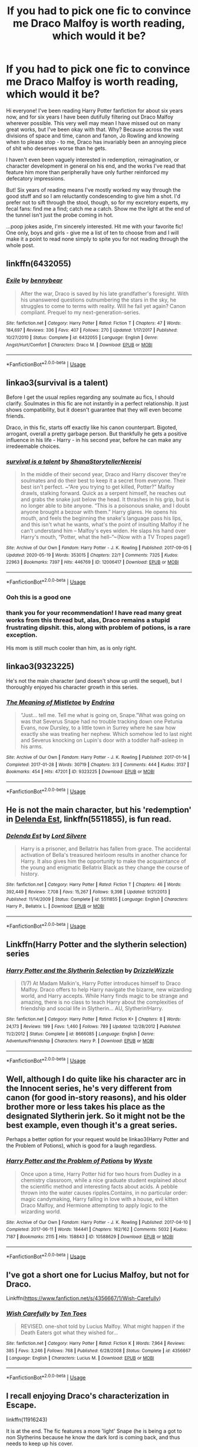 #+TITLE: If you had to pick one fic to convince me Draco Malfoy is worth reading, which would it be?

* If you had to pick one fic to convince me Draco Malfoy is worth reading, which would it be?
:PROPERTIES:
:Author: fitzchivalrie
:Score: 29
:DateUnix: 1592871315.0
:DateShort: 2020-Jun-23
:FlairText: Request
:END:
Hi everyone! I've been reading Harry Potter fanfiction for about six years now, and for six years I have been dutifully filtering out Draco Malfoy wherever possible. This very well may mean I have missed out on many great works, but I've been okay with that. Why? Because across the vast divisions of space and time, canon and fanon, Jo Rowling and knowing when to please stop - to me, Draco has invariably been an annoying piece of shit who deserves worse than he gets.

I haven't even been vaguely interested in redemption, reimagination, or character development in general on his end, and the works I've read that feature him more than peripherally have only further reinforced my defecatory impressions.

But! Six years of reading means I've mostly worked my way through the good stuff and so I am reluctantly condescending to give him a shot. I'd prefer not to sift through the stool, though, so for my excretory experts, my fecal fans: find me a find; catch me a catch. Show me the light at the end of the tunnel isn't just the probe coming in hot.

...poop jokes aside, I'm sincerely interested. Hit me with your favorite fic! One only, boys and girls - give me a list of ten to choose from and I will make it a point to read none simply to spite you for not reading through the whole post.


** linkffn(6432055)
:PROPERTIES:
:Author: 420SwagBro
:Score: 13
:DateUnix: 1592871543.0
:DateShort: 2020-Jun-23
:END:

*** [[https://www.fanfiction.net/s/6432055/1/][*/Exile/*]] by [[https://www.fanfiction.net/u/833356/bennybear][/bennybear/]]

#+begin_quote
  After the war, Draco is saved by his late grandfather's foresight. With his unanswered questions outnumbering the stars in the sky, he struggles to come to terms with reality. Will he fail yet again? Canon compliant. Prequel to my next-generation-series.
#+end_quote

^{/Site/:} ^{fanfiction.net} ^{*|*} ^{/Category/:} ^{Harry} ^{Potter} ^{*|*} ^{/Rated/:} ^{Fiction} ^{T} ^{*|*} ^{/Chapters/:} ^{47} ^{*|*} ^{/Words/:} ^{184,697} ^{*|*} ^{/Reviews/:} ^{336} ^{*|*} ^{/Favs/:} ^{407} ^{*|*} ^{/Follows/:} ^{270} ^{*|*} ^{/Updated/:} ^{1/17/2017} ^{*|*} ^{/Published/:} ^{10/27/2010} ^{*|*} ^{/Status/:} ^{Complete} ^{*|*} ^{/id/:} ^{6432055} ^{*|*} ^{/Language/:} ^{English} ^{*|*} ^{/Genre/:} ^{Angst/Hurt/Comfort} ^{*|*} ^{/Characters/:} ^{Draco} ^{M.} ^{*|*} ^{/Download/:} ^{[[http://www.ff2ebook.com/old/ffn-bot/index.php?id=6432055&source=ff&filetype=epub][EPUB]]} ^{or} ^{[[http://www.ff2ebook.com/old/ffn-bot/index.php?id=6432055&source=ff&filetype=mobi][MOBI]]}

--------------

*FanfictionBot*^{2.0.0-beta} | [[https://github.com/tusing/reddit-ffn-bot/wiki/Usage][Usage]]
:PROPERTIES:
:Author: FanfictionBot
:Score: 7
:DateUnix: 1592871557.0
:DateShort: 2020-Jun-23
:END:


** linkao3(survival is a talent)

Before I get the usual replies regarding any soulmate au fics, I should clarify. Soulmates in this fic are not instantly in a perfect relationship. It just shows compatibility, but it doesn't guarantee that they will even become friends.

Draco, in this fic, starts off exactly like his canon counterpart. Bigoted, arrogant, overall a pretty garbage person. But thankfully he gets a positive influence in his life - Harry - in his second year, before he can make any irredeemable choices.
:PROPERTIES:
:Author: Cally6
:Score: 11
:DateUnix: 1592874488.0
:DateShort: 2020-Jun-23
:END:

*** [[https://archiveofourown.org/works/12006417][*/survival is a talent/*]] by [[https://www.archiveofourown.org/users/ShanaStoryteller/pseuds/ShanaStoryteller/users/Nereisi/pseuds/Nereisi][/ShanaStorytellerNereisi/]]

#+begin_quote
  In the middle of their second year, Draco and Harry discover they're soulmates and do their best to keep it a secret from everyone. Their best isn't perfect. ~“Are you trying to get killed, Potter?” Malfoy drawls, stalking forward. Quick as a serpent himself, he reaches out and grabs the snake just below the head. It thrashes in his grip, but is no longer able to bite anyone. “This is a poisonous snake, and I doubt anyone brought a bezoar with them.” Harry glares. He opens his mouth, and feels the beginning the snake's language pass his lips, and this isn't what he wants, what's the point of insulting Malfoy if he can't understand him -- Malfoy's eyes widen. He slaps his hand over Harry's mouth, “Potter, what the hell--”~(Now with a TV Tropes page!)
#+end_quote

^{/Site/:} ^{Archive} ^{of} ^{Our} ^{Own} ^{*|*} ^{/Fandom/:} ^{Harry} ^{Potter} ^{-} ^{J.} ^{K.} ^{Rowling} ^{*|*} ^{/Published/:} ^{2017-09-05} ^{*|*} ^{/Updated/:} ^{2020-05-19} ^{*|*} ^{/Words/:} ^{353015} ^{*|*} ^{/Chapters/:} ^{22/?} ^{*|*} ^{/Comments/:} ^{7325} ^{*|*} ^{/Kudos/:} ^{22963} ^{*|*} ^{/Bookmarks/:} ^{7397} ^{*|*} ^{/Hits/:} ^{446769} ^{*|*} ^{/ID/:} ^{12006417} ^{*|*} ^{/Download/:} ^{[[https://archiveofourown.org/downloads/12006417/survival%20is%20a%20talent.epub?updated_at=1589973200][EPUB]]} ^{or} ^{[[https://archiveofourown.org/downloads/12006417/survival%20is%20a%20talent.mobi?updated_at=1589973200][MOBI]]}

--------------

*FanfictionBot*^{2.0.0-beta} | [[https://github.com/tusing/reddit-ffn-bot/wiki/Usage][Usage]]
:PROPERTIES:
:Author: FanfictionBot
:Score: 3
:DateUnix: 1592874502.0
:DateShort: 2020-Jun-23
:END:


*** Ooh this is a good one
:PROPERTIES:
:Author: Oopdidoop
:Score: 2
:DateUnix: 1592881088.0
:DateShort: 2020-Jun-23
:END:


*** thank you for your recommendation! I have read many great works from this thread but, alas, Draco remains a stupid frustrating dipshit. this, along with problem of potions, is a rare exception.

His mom is still much cooler than him, as is only right.
:PROPERTIES:
:Author: fitzchivalrie
:Score: 2
:DateUnix: 1594863184.0
:DateShort: 2020-Jul-16
:END:


** linkao3(9323225)

He's not the main character (and doesn't show up until the sequel), but I thoroughly enjoyed his character growth in this series.
:PROPERTIES:
:Author: whippedcreamtime
:Score: 6
:DateUnix: 1592884251.0
:DateShort: 2020-Jun-23
:END:

*** [[https://archiveofourown.org/works/9323225][*/The Meaning of Mistletoe/*]] by [[https://www.archiveofourown.org/users/Endrina/pseuds/Endrina][/Endrina/]]

#+begin_quote
  “Just... tell me. Tell me what is going on, Snape.”What was going on was that Severus Snape had no trouble tracking down one Petunia Evans, now Dursley, to a little town in Surrey where he saw how exactly she was treating her nephew. Which somehow led to last night and Severus knocking on Lupin's door with a toddler half-asleep in his arms.
#+end_quote

^{/Site/:} ^{Archive} ^{of} ^{Our} ^{Own} ^{*|*} ^{/Fandom/:} ^{Harry} ^{Potter} ^{-} ^{J.} ^{K.} ^{Rowling} ^{*|*} ^{/Published/:} ^{2017-01-14} ^{*|*} ^{/Completed/:} ^{2017-01-28} ^{*|*} ^{/Words/:} ^{30719} ^{*|*} ^{/Chapters/:} ^{3/3} ^{*|*} ^{/Comments/:} ^{444} ^{*|*} ^{/Kudos/:} ^{3137} ^{*|*} ^{/Bookmarks/:} ^{454} ^{*|*} ^{/Hits/:} ^{47201} ^{*|*} ^{/ID/:} ^{9323225} ^{*|*} ^{/Download/:} ^{[[https://archiveofourown.org/downloads/9323225/The%20Meaning%20of%20Mistletoe.epub?updated_at=1590603805][EPUB]]} ^{or} ^{[[https://archiveofourown.org/downloads/9323225/The%20Meaning%20of%20Mistletoe.mobi?updated_at=1590603805][MOBI]]}

--------------

*FanfictionBot*^{2.0.0-beta} | [[https://github.com/tusing/reddit-ffn-bot/wiki/Usage][Usage]]
:PROPERTIES:
:Author: FanfictionBot
:Score: 5
:DateUnix: 1592884287.0
:DateShort: 2020-Jun-23
:END:


** He is not the main character, but his 'redemption' in [[https://www.fanfiction.net/s/5511855/1/Delenda-Est][Delenda Est]], linkffn(5511855), is fun read.
:PROPERTIES:
:Author: InquisitorCOC
:Score: 6
:DateUnix: 1592871801.0
:DateShort: 2020-Jun-23
:END:

*** [[https://www.fanfiction.net/s/5511855/1/][*/Delenda Est/*]] by [[https://www.fanfiction.net/u/116880/Lord-Silvere][/Lord Silvere/]]

#+begin_quote
  Harry is a prisoner, and Bellatrix has fallen from grace. The accidental activation of Bella's treasured heirloom results in another chance for Harry. It also gives him the opportunity to make the acquaintance of the young and enigmatic Bellatrix Black as they change the course of history.
#+end_quote

^{/Site/:} ^{fanfiction.net} ^{*|*} ^{/Category/:} ^{Harry} ^{Potter} ^{*|*} ^{/Rated/:} ^{Fiction} ^{T} ^{*|*} ^{/Chapters/:} ^{46} ^{*|*} ^{/Words/:} ^{392,449} ^{*|*} ^{/Reviews/:} ^{7,708} ^{*|*} ^{/Favs/:} ^{15,267} ^{*|*} ^{/Follows/:} ^{9,398} ^{*|*} ^{/Updated/:} ^{9/21/2013} ^{*|*} ^{/Published/:} ^{11/14/2009} ^{*|*} ^{/Status/:} ^{Complete} ^{*|*} ^{/id/:} ^{5511855} ^{*|*} ^{/Language/:} ^{English} ^{*|*} ^{/Characters/:} ^{Harry} ^{P.,} ^{Bellatrix} ^{L.} ^{*|*} ^{/Download/:} ^{[[http://www.ff2ebook.com/old/ffn-bot/index.php?id=5511855&source=ff&filetype=epub][EPUB]]} ^{or} ^{[[http://www.ff2ebook.com/old/ffn-bot/index.php?id=5511855&source=ff&filetype=mobi][MOBI]]}

--------------

*FanfictionBot*^{2.0.0-beta} | [[https://github.com/tusing/reddit-ffn-bot/wiki/Usage][Usage]]
:PROPERTIES:
:Author: FanfictionBot
:Score: 1
:DateUnix: 1592871814.0
:DateShort: 2020-Jun-23
:END:


** Linkffn(Harry Potter and the slytherin selection) series
:PROPERTIES:
:Author: kdbvols
:Score: 2
:DateUnix: 1592876212.0
:DateShort: 2020-Jun-23
:END:

*** [[https://www.fanfiction.net/s/8666085/1/][*/Harry Potter and the Slytherin Selection/*]] by [[https://www.fanfiction.net/u/2711324/DrizzleWizzle][/DrizzleWizzle/]]

#+begin_quote
  (1/7) At Madam Malkin's, Harry Potter introduces himself to Draco Malfoy. Draco offers to help Harry navigate the bizarre, new wizarding world, and Harry accepts. While Harry finds magic to be strange and amazing, there is no class to teach Harry about the complexities of friendship and social life in Slytherin... AU, Slytherin!Harry.
#+end_quote

^{/Site/:} ^{fanfiction.net} ^{*|*} ^{/Category/:} ^{Harry} ^{Potter} ^{*|*} ^{/Rated/:} ^{Fiction} ^{K+} ^{*|*} ^{/Chapters/:} ^{8} ^{*|*} ^{/Words/:} ^{24,173} ^{*|*} ^{/Reviews/:} ^{199} ^{*|*} ^{/Favs/:} ^{1,460} ^{*|*} ^{/Follows/:} ^{789} ^{*|*} ^{/Updated/:} ^{12/28/2012} ^{*|*} ^{/Published/:} ^{11/2/2012} ^{*|*} ^{/Status/:} ^{Complete} ^{*|*} ^{/id/:} ^{8666085} ^{*|*} ^{/Language/:} ^{English} ^{*|*} ^{/Genre/:} ^{Adventure/Friendship} ^{*|*} ^{/Characters/:} ^{Harry} ^{P.} ^{*|*} ^{/Download/:} ^{[[http://www.ff2ebook.com/old/ffn-bot/index.php?id=8666085&source=ff&filetype=epub][EPUB]]} ^{or} ^{[[http://www.ff2ebook.com/old/ffn-bot/index.php?id=8666085&source=ff&filetype=mobi][MOBI]]}

--------------

*FanfictionBot*^{2.0.0-beta} | [[https://github.com/tusing/reddit-ffn-bot/wiki/Usage][Usage]]
:PROPERTIES:
:Author: FanfictionBot
:Score: 1
:DateUnix: 1592876236.0
:DateShort: 2020-Jun-23
:END:


** Well, although I do quite like his character arc in the Innocent series, he's very different from canon (for good in-story reasons), and his older brother more or less takes his place as the designated Slytherin jerk. So it might not be the best example, even though it's a great series.

Perhaps a better option for your request would be linkao3(Harry Potter and the Problem of Potions), which is good for a laugh regardless.
:PROPERTIES:
:Author: thrawnca
:Score: 2
:DateUnix: 1592885770.0
:DateShort: 2020-Jun-23
:END:

*** [[https://archiveofourown.org/works/10588629][*/Harry Potter and the Problem of Potions/*]] by [[https://www.archiveofourown.org/users/Wyste/pseuds/Wyste][/Wyste/]]

#+begin_quote
  Once upon a time, Harry Potter hid for two hours from Dudley in a chemistry classroom, while a nice graduate student explained about the scientific method and interesting facts about acids. A pebble thrown into the water causes ripples.Contains, in no particular order: magic candymaking, Harry falling in love with a house, evil kitten Draco Malfoy, and Hermione attempting to apply logic to the wizarding world.
#+end_quote

^{/Site/:} ^{Archive} ^{of} ^{Our} ^{Own} ^{*|*} ^{/Fandom/:} ^{Harry} ^{Potter} ^{-} ^{J.} ^{K.} ^{Rowling} ^{*|*} ^{/Published/:} ^{2017-04-10} ^{*|*} ^{/Completed/:} ^{2017-06-11} ^{*|*} ^{/Words/:} ^{184441} ^{*|*} ^{/Chapters/:} ^{162/162} ^{*|*} ^{/Comments/:} ^{5032} ^{*|*} ^{/Kudos/:} ^{7187} ^{*|*} ^{/Bookmarks/:} ^{2115} ^{*|*} ^{/Hits/:} ^{158843} ^{*|*} ^{/ID/:} ^{10588629} ^{*|*} ^{/Download/:} ^{[[https://archiveofourown.org/downloads/10588629/Harry%20Potter%20and%20the.epub?updated_at=1589823677][EPUB]]} ^{or} ^{[[https://archiveofourown.org/downloads/10588629/Harry%20Potter%20and%20the.mobi?updated_at=1589823677][MOBI]]}

--------------

*FanfictionBot*^{2.0.0-beta} | [[https://github.com/tusing/reddit-ffn-bot/wiki/Usage][Usage]]
:PROPERTIES:
:Author: FanfictionBot
:Score: 2
:DateUnix: 1592885786.0
:DateShort: 2020-Jun-23
:END:


** I've got a short one for Lucius Malfoy, but not for Draco.

Linkffn([[https://www.fanfiction.net/s/4356667/1/Wish-Carefully]])
:PROPERTIES:
:Author: Sefera17
:Score: 2
:DateUnix: 1592890805.0
:DateShort: 2020-Jun-23
:END:

*** [[https://www.fanfiction.net/s/4356667/1/][*/Wish Carefully/*]] by [[https://www.fanfiction.net/u/1193258/Ten-Toes][/Ten Toes/]]

#+begin_quote
  REVISED. one-shot told by Lucius Malfoy. What might happen if the Death Eaters got what they wished for...
#+end_quote

^{/Site/:} ^{fanfiction.net} ^{*|*} ^{/Category/:} ^{Harry} ^{Potter} ^{*|*} ^{/Rated/:} ^{Fiction} ^{K} ^{*|*} ^{/Words/:} ^{7,964} ^{*|*} ^{/Reviews/:} ^{385} ^{*|*} ^{/Favs/:} ^{3,246} ^{*|*} ^{/Follows/:} ^{768} ^{*|*} ^{/Published/:} ^{6/28/2008} ^{*|*} ^{/Status/:} ^{Complete} ^{*|*} ^{/id/:} ^{4356667} ^{*|*} ^{/Language/:} ^{English} ^{*|*} ^{/Characters/:} ^{Lucius} ^{M.} ^{*|*} ^{/Download/:} ^{[[http://www.ff2ebook.com/old/ffn-bot/index.php?id=4356667&source=ff&filetype=epub][EPUB]]} ^{or} ^{[[http://www.ff2ebook.com/old/ffn-bot/index.php?id=4356667&source=ff&filetype=mobi][MOBI]]}

--------------

*FanfictionBot*^{2.0.0-beta} | [[https://github.com/tusing/reddit-ffn-bot/wiki/Usage][Usage]]
:PROPERTIES:
:Author: FanfictionBot
:Score: 1
:DateUnix: 1592890816.0
:DateShort: 2020-Jun-23
:END:


** I recall enjoying Draco's characterization in Escape.

linkffn(11916243)

It is at the end. The fic features a more 'light' Snape (he is being a got to non Slytherins because he know the dark lord is coming back, and thus needs to keep up his cover.

Anyway Draco basically... Fails to cut it at being a murdering psychotic terrorist. He isn't a better person, but it turns out genocide wasn't his thing.

Snape sees this and, when he starts to back out in a way that would get him killed, brings him to the good guy side and asks them to hide him. They do it for Snape, not for Draco.

Basically, they went with "he is a bad person, but not an evil murderer". That always felt close to canon and isn't done all that often.

I also recall a fic Harry/Draco have a hidden friendship/riverly. Draco wants to make Harry his minion, but Harry wants to give him an out. It was a slow redemption, thus didn't feel like whitewashing the character. That one involved Greg turning to the light (although not being bright enough to realize it) and having a relationship with Luna.
:PROPERTIES:
:Author: StarDolph
:Score: 2
:DateUnix: 1592899231.0
:DateShort: 2020-Jun-23
:END:

*** [[https://www.fanfiction.net/s/11916243/1/][*/Escape/*]] by [[https://www.fanfiction.net/u/6921337/SingularOddities][/SingularOddities/]]

#+begin_quote
  AU. A marriage law is instigated during Hermione's sixth year. Hermione considers her options and makes her choice, it just wasn't the one they were expecting. By saving herself Hermione's decisions cause ripples to run through the Order. The game has changed, those left behind need to adapt to survive. Canon up to the HBP, Dumbledore lives, Horcrux are still in play
#+end_quote

^{/Site/:} ^{fanfiction.net} ^{*|*} ^{/Category/:} ^{Harry} ^{Potter} ^{*|*} ^{/Rated/:} ^{Fiction} ^{T} ^{*|*} ^{/Chapters/:} ^{62} ^{*|*} ^{/Words/:} ^{314,387} ^{*|*} ^{/Reviews/:} ^{4,061} ^{*|*} ^{/Favs/:} ^{6,584} ^{*|*} ^{/Follows/:} ^{4,675} ^{*|*} ^{/Updated/:} ^{1/29/2017} ^{*|*} ^{/Published/:} ^{4/26/2016} ^{*|*} ^{/Status/:} ^{Complete} ^{*|*} ^{/id/:} ^{11916243} ^{*|*} ^{/Language/:} ^{English} ^{*|*} ^{/Genre/:} ^{Adventure} ^{*|*} ^{/Characters/:} ^{<Hermione} ^{G.,} ^{Harry} ^{P.>} ^{Severus} ^{S.,} ^{Minerva} ^{M.} ^{*|*} ^{/Download/:} ^{[[http://www.ff2ebook.com/old/ffn-bot/index.php?id=11916243&source=ff&filetype=epub][EPUB]]} ^{or} ^{[[http://www.ff2ebook.com/old/ffn-bot/index.php?id=11916243&source=ff&filetype=mobi][MOBI]]}

--------------

*FanfictionBot*^{2.0.0-beta} | [[https://github.com/tusing/reddit-ffn-bot/wiki/Usage][Usage]]
:PROPERTIES:
:Author: FanfictionBot
:Score: 0
:DateUnix: 1592899246.0
:DateShort: 2020-Jun-23
:END:


** Dethryl's "They Shook Hands" series is what originally got me into accepting Draco Malfoy as a character, back in like 2002. Obviously an AU, I believe it was the original slytherin!Harry fic simply because I can't recall seeing one before it. Draco there is very much similar to canon, just with some slight changes to make him a bit more likeable.

Linking the first book of the rewritten series (it was done to catch it up with new canon that came out over time, such as Blaise being a dude etc.) linkffn(They Shook Hands : Year 1 (New Version))
:PROPERTIES:
:Author: Myreque_BTW
:Score: 2
:DateUnix: 1592920054.0
:DateShort: 2020-Jun-23
:END:

*** [[https://www.fanfiction.net/s/7659033/1/][*/They Shook Hands : Year 1 (New Version)/*]] by [[https://www.fanfiction.net/u/2560219/Dethryl][/Dethryl/]]

#+begin_quote
  After swearing I was done tinkering with the first entry in the series, the Muse struck me. Essentially the same story, but with a more solid introduction to the new characters. Names changed to protect the innocent. Less canon text. More Snape!
#+end_quote

^{/Site/:} ^{fanfiction.net} ^{*|*} ^{/Category/:} ^{Harry} ^{Potter} ^{*|*} ^{/Rated/:} ^{Fiction} ^{T} ^{*|*} ^{/Chapters/:} ^{19} ^{*|*} ^{/Words/:} ^{101,746} ^{*|*} ^{/Reviews/:} ^{343} ^{*|*} ^{/Favs/:} ^{1,578} ^{*|*} ^{/Follows/:} ^{732} ^{*|*} ^{/Updated/:} ^{1/25/2012} ^{*|*} ^{/Published/:} ^{12/21/2011} ^{*|*} ^{/Status/:} ^{Complete} ^{*|*} ^{/id/:} ^{7659033} ^{*|*} ^{/Language/:} ^{English} ^{*|*} ^{/Genre/:} ^{Adventure/Friendship} ^{*|*} ^{/Characters/:} ^{Harry} ^{P.,} ^{Draco} ^{M.} ^{*|*} ^{/Download/:} ^{[[http://www.ff2ebook.com/old/ffn-bot/index.php?id=7659033&source=ff&filetype=epub][EPUB]]} ^{or} ^{[[http://www.ff2ebook.com/old/ffn-bot/index.php?id=7659033&source=ff&filetype=mobi][MOBI]]}

--------------

*FanfictionBot*^{2.0.0-beta} | [[https://github.com/tusing/reddit-ffn-bot/wiki/Usage][Usage]]
:PROPERTIES:
:Author: FanfictionBot
:Score: 1
:DateUnix: 1592920078.0
:DateShort: 2020-Jun-23
:END:


** So you're really reading none of the recs listed here?

That sounds like such a shame. But anyway, I'll play.

My favorite draco fic is linkffn(The Politician's Wife). It's romance, and dramione, and, well, I love it.
:PROPERTIES:
:Author: iendesu
:Score: 2
:DateUnix: 1592909851.0
:DateShort: 2020-Jun-23
:END:

*** [[https://www.fanfiction.net/s/2618329/1/][*/The Politician's Wife/*]] by [[https://www.fanfiction.net/u/496684/pir8fancier][/pir8fancier/]]

#+begin_quote
  Hermione hates Draco in the springtime, Hermione hates Draco in the fall, Hermione hates Draco 247.
#+end_quote

^{/Site/:} ^{fanfiction.net} ^{*|*} ^{/Category/:} ^{Harry} ^{Potter} ^{*|*} ^{/Rated/:} ^{Fiction} ^{M} ^{*|*} ^{/Chapters/:} ^{14} ^{*|*} ^{/Words/:} ^{68,629} ^{*|*} ^{/Reviews/:} ^{704} ^{*|*} ^{/Favs/:} ^{2,135} ^{*|*} ^{/Follows/:} ^{686} ^{*|*} ^{/Updated/:} ^{5/23/2010} ^{*|*} ^{/Published/:} ^{10/14/2005} ^{*|*} ^{/Status/:} ^{Complete} ^{*|*} ^{/id/:} ^{2618329} ^{*|*} ^{/Language/:} ^{English} ^{*|*} ^{/Genre/:} ^{Romance/Angst} ^{*|*} ^{/Characters/:} ^{Hermione} ^{G.,} ^{Draco} ^{M.} ^{*|*} ^{/Download/:} ^{[[http://www.ff2ebook.com/old/ffn-bot/index.php?id=2618329&source=ff&filetype=epub][EPUB]]} ^{or} ^{[[http://www.ff2ebook.com/old/ffn-bot/index.php?id=2618329&source=ff&filetype=mobi][MOBI]]}

--------------

*FanfictionBot*^{2.0.0-beta} | [[https://github.com/tusing/reddit-ffn-bot/wiki/Usage][Usage]]
:PROPERTIES:
:Author: FanfictionBot
:Score: 2
:DateUnix: 1592909874.0
:DateShort: 2020-Jun-23
:END:


*** I think you read my post wrong? I'm personally most interested in everyone's sincere favorites, not ten they just sorta like. So I'm playing evil and forcing you to choose your favorite child, hehehe.
:PROPERTIES:
:Author: fitzchivalrie
:Score: 1
:DateUnix: 1592916785.0
:DateShort: 2020-Jun-23
:END:


** [[https://www.scribd.com/document/254165863/Gravidy-The-God-of-the-Lost]]
:PROPERTIES:
:Score: 1
:DateUnix: 1592877298.0
:DateShort: 2020-Jun-23
:END:

*** Draco Malfoy can be like a addiction. You can make the character go to the worst depths or redemption stuff. That can makes it more fun. Read this fic to understand what I said.
:PROPERTIES:
:Score: 2
:DateUnix: 1592877478.0
:DateShort: 2020-Jun-23
:END:

**** Also this one also [[http://hp.adult-fanfiction.org/story.php?no=600009096]]
:PROPERTIES:
:Score: 1
:DateUnix: 1592877605.0
:DateShort: 2020-Jun-23
:END:


** My favorite fic is The Man Who Lived, which is about Draco 12 years after DH. It made me fall in love with the idea of Draco as a character and the potential directions - redemption, depression, relapse, wisdom - a good writer can take him. [[https://archiveofourown.org/works/9167785/chapters/20815621]]
:PROPERTIES:
:Author: Zigzagthatzip
:Score: 1
:DateUnix: 1592885262.0
:DateShort: 2020-Jun-23
:END:


** Linkffn(The Request)
:PROPERTIES:
:Author: miamental
:Score: 1
:DateUnix: 1592914240.0
:DateShort: 2020-Jun-23
:END:

*** [[https://www.fanfiction.net/s/7711642/1/][*/The Request/*]] by [[https://www.fanfiction.net/u/3220176/redhead414][/redhead414/]]

#+begin_quote
  Astoria was never a fan of Hermione Granger, but pretty soon, she would be gone, and Draco was going to need all the help he could get. Rated M for future chapters.
#+end_quote

^{/Site/:} ^{fanfiction.net} ^{*|*} ^{/Category/:} ^{Harry} ^{Potter} ^{*|*} ^{/Rated/:} ^{Fiction} ^{M} ^{*|*} ^{/Chapters/:} ^{39} ^{*|*} ^{/Words/:} ^{313,160} ^{*|*} ^{/Reviews/:} ^{3,099} ^{*|*} ^{/Favs/:} ^{5,148} ^{*|*} ^{/Follows/:} ^{2,400} ^{*|*} ^{/Updated/:} ^{6/14/2013} ^{*|*} ^{/Published/:} ^{1/4/2012} ^{*|*} ^{/Status/:} ^{Complete} ^{*|*} ^{/id/:} ^{7711642} ^{*|*} ^{/Language/:} ^{English} ^{*|*} ^{/Genre/:} ^{Romance/Angst} ^{*|*} ^{/Characters/:} ^{<Draco} ^{M.,} ^{Hermione} ^{G.>} ^{*|*} ^{/Download/:} ^{[[http://www.ff2ebook.com/old/ffn-bot/index.php?id=7711642&source=ff&filetype=epub][EPUB]]} ^{or} ^{[[http://www.ff2ebook.com/old/ffn-bot/index.php?id=7711642&source=ff&filetype=mobi][MOBI]]}

--------------

*FanfictionBot*^{2.0.0-beta} | [[https://github.com/tusing/reddit-ffn-bot/wiki/Usage][Usage]]
:PROPERTIES:
:Author: FanfictionBot
:Score: 1
:DateUnix: 1592914262.0
:DateShort: 2020-Jun-23
:END:


** Don't have one at the moment but i would personally love to know if reading any of the fics changed your mind a bit.
:PROPERTIES:
:Author: Asakasa1
:Score: 1
:DateUnix: 1592921659.0
:DateShort: 2020-Jun-23
:END:


** I'm reading and loving "The Mirror of Ecidyrue" series.

"The problem" serie and "The secret language of plants" serie are cool too.

A fun little one shot is this: [[https://archiveofourown.org/works/16416197]]

PS. I found the problem series in a post on reddit for another person, so there are others people who can benefit of your "joking" post. Writing this you actually made a post where people who read fics on Malfoy can easily find others fics to read. So... joke's on you. You are letting them spread. No reason to stop.
:PROPERTIES:
:Author: fra080389
:Score: 1
:DateUnix: 1592948514.0
:DateShort: 2020-Jun-24
:END:


** I'm not much of a Drarry or Draco fan, but Tea and No Sympathy genuinely warmed my heart. Linkao3(6126311). It's a time-loop fic set post-war.
:PROPERTIES:
:Author: anathea
:Score: 1
:DateUnix: 1592957563.0
:DateShort: 2020-Jun-24
:END:


** This os a really well written if very AU series, it's slash if that bothers you but I find the way Draco written to be very well done managing to be flawed and annoying at times whilst getting you to like him others

Linkffn(2580283)

Hopefully this works, if not it's Saving Connor, a complete multi book series that's a good long read
:PROPERTIES:
:Author: isamurat
:Score: 1
:DateUnix: 1592998085.0
:DateShort: 2020-Jun-24
:END:

*** [[https://www.fanfiction.net/s/2580283/1/][*/Saving Connor/*]] by [[https://www.fanfiction.net/u/895946/Lightning-on-the-Wave][/Lightning on the Wave/]]

#+begin_quote
  AU, eventual HPDM slash, very Slytherin!Harry. Harry's twin Connor is the Boy Who Lived, and Harry is devoted to protecting him by making himself look ordinary. But certain people won't let Harry stay in the shadows... COMPLETE
#+end_quote

^{/Site/:} ^{fanfiction.net} ^{*|*} ^{/Category/:} ^{Harry} ^{Potter} ^{*|*} ^{/Rated/:} ^{Fiction} ^{M} ^{*|*} ^{/Chapters/:} ^{22} ^{*|*} ^{/Words/:} ^{81,263} ^{*|*} ^{/Reviews/:} ^{1,969} ^{*|*} ^{/Favs/:} ^{6,268} ^{*|*} ^{/Follows/:} ^{1,761} ^{*|*} ^{/Updated/:} ^{10/5/2005} ^{*|*} ^{/Published/:} ^{9/15/2005} ^{*|*} ^{/Status/:} ^{Complete} ^{*|*} ^{/id/:} ^{2580283} ^{*|*} ^{/Language/:} ^{English} ^{*|*} ^{/Genre/:} ^{Adventure} ^{*|*} ^{/Characters/:} ^{Harry} ^{P.} ^{*|*} ^{/Download/:} ^{[[http://www.ff2ebook.com/old/ffn-bot/index.php?id=2580283&source=ff&filetype=epub][EPUB]]} ^{or} ^{[[http://www.ff2ebook.com/old/ffn-bot/index.php?id=2580283&source=ff&filetype=mobi][MOBI]]}

--------------

*FanfictionBot*^{2.0.0-beta} | [[https://github.com/tusing/reddit-ffn-bot/wiki/Usage][Usage]]
:PROPERTIES:
:Author: FanfictionBot
:Score: 1
:DateUnix: 1592998094.0
:DateShort: 2020-Jun-24
:END:


** My bad, I was thrown off by the hyphen (dash?), so I misunderstood the entire meaning of the sentence.

Do tell please if after going through the recs here you change your mind about the acceptability of the git that is draco malfoy.
:PROPERTIES:
:Author: iendesu
:Score: 1
:DateUnix: 1593003090.0
:DateShort: 2020-Jun-24
:END:


** Generally, not a fan of this pairing, but it's the first fic I read where I considered Draco to be more than a spoiled prat.

linkffn(4726251)
:PROPERTIES:
:Author: Crahker
:Score: 1
:DateUnix: 1593060133.0
:DateShort: 2020-Jun-25
:END:

*** [[https://www.fanfiction.net/s/4726251/1/][*/Must Love Quidditch/*]] by [[https://www.fanfiction.net/u/1568636/dracosoftie][/dracosoftie/]]

#+begin_quote
  Through a series of emails from an online dating site, Harry thinks he's found his perfect match. Will the bond they've forged survive after their identities are revealed? H/D. Warnings for slash, language and explicit sexual content.
#+end_quote

^{/Site/:} ^{fanfiction.net} ^{*|*} ^{/Category/:} ^{Harry} ^{Potter} ^{*|*} ^{/Rated/:} ^{Fiction} ^{M} ^{*|*} ^{/Chapters/:} ^{30} ^{*|*} ^{/Words/:} ^{107,542} ^{*|*} ^{/Reviews/:} ^{3,614} ^{*|*} ^{/Favs/:} ^{6,536} ^{*|*} ^{/Follows/:} ^{1,413} ^{*|*} ^{/Updated/:} ^{2/2/2009} ^{*|*} ^{/Published/:} ^{12/19/2008} ^{*|*} ^{/Status/:} ^{Complete} ^{*|*} ^{/id/:} ^{4726251} ^{*|*} ^{/Language/:} ^{English} ^{*|*} ^{/Genre/:} ^{Romance} ^{*|*} ^{/Characters/:} ^{Harry} ^{P.,} ^{Draco} ^{M.} ^{*|*} ^{/Download/:} ^{[[http://www.ff2ebook.com/old/ffn-bot/index.php?id=4726251&source=ff&filetype=epub][EPUB]]} ^{or} ^{[[http://www.ff2ebook.com/old/ffn-bot/index.php?id=4726251&source=ff&filetype=mobi][MOBI]]}

--------------

*FanfictionBot*^{2.0.0-beta} | [[https://github.com/tusing/reddit-ffn-bot/wiki/Usage][Usage]]
:PROPERTIES:
:Author: FanfictionBot
:Score: 1
:DateUnix: 1593060151.0
:DateShort: 2020-Jun-25
:END:


** I'm not linking you because I read the whole post :p
:PROPERTIES:
:Author: subtropicalyland
:Score: 1
:DateUnix: 1592877784.0
:DateShort: 2020-Jun-23
:END:


** These are my favorite Draco depiction that don't have him fine out of nowhere. They are all Drarry except for Rebuilding which is Dramione, so apologies if you dislike it. Colin tina has written a bunch of other good stories as well so if you like Rebuilding definitely check the rest out!!

Linkao3(7331278; 879852; 1049966; 7693897)

Linkffn(11439594)

Edit: I just realized that you said one fic, I was so excited to link the others. I'd say Turn if you're just doing to read one!
:PROPERTIES:
:Score: 1
:DateUnix: 1592887887.0
:DateShort: 2020-Jun-23
:END:

*** Azoth and Rebuilding are two of my absolute favourites, well chosen!
:PROPERTIES:
:Author: miamental
:Score: 2
:DateUnix: 1592914300.0
:DateShort: 2020-Jun-23
:END:

**** I recommend the others as well if you haven't read them yet! I also just stumbled upon linkao3(twenty-six by endrina) and it was amazing!
:PROPERTIES:
:Score: 1
:DateUnix: 1593022034.0
:DateShort: 2020-Jun-24
:END:


*** [[https://archiveofourown.org/works/7331278][*/Hermione Granger's Hogwarts Crammer for Delinquents on the Run/*]] by [[https://www.archiveofourown.org/users/waspabi/pseuds/waspabi/users/goldcloudy/pseuds/goldcloudy/users/wakeupinlondon/pseuds/wakeupinlondon][/waspabigoldcloudywakeupinlondon/]]

#+begin_quote
  'You're a wizard, Harry' is easier to hear from a half-giant when you're eleven, rather than from some kids on a tube platform when you're seventeen and late for work.
#+end_quote

^{/Site/:} ^{Archive} ^{of} ^{Our} ^{Own} ^{*|*} ^{/Fandom/:} ^{Harry} ^{Potter} ^{-} ^{J.} ^{K.} ^{Rowling} ^{*|*} ^{/Published/:} ^{2016-07-01} ^{*|*} ^{/Completed/:} ^{2017-05-21} ^{*|*} ^{/Words/:} ^{93391} ^{*|*} ^{/Chapters/:} ^{8/8} ^{*|*} ^{/Comments/:} ^{2354} ^{*|*} ^{/Kudos/:} ^{24961} ^{*|*} ^{/Bookmarks/:} ^{8763} ^{*|*} ^{/Hits/:} ^{426112} ^{*|*} ^{/ID/:} ^{7331278} ^{*|*} ^{/Download/:} ^{[[https://archiveofourown.org/downloads/7331278/Hermione%20Grangers.epub?updated_at=1589891804][EPUB]]} ^{or} ^{[[https://archiveofourown.org/downloads/7331278/Hermione%20Grangers.mobi?updated_at=1589891804][MOBI]]}

--------------

[[https://archiveofourown.org/works/879852][*/Turn/*]] by [[https://www.archiveofourown.org/users/Saras_Girl/pseuds/Saras_Girl][/Saras_Girl/]]

#+begin_quote
  One good turn always deserves another. Apparently.
#+end_quote

^{/Site/:} ^{Archive} ^{of} ^{Our} ^{Own} ^{*|*} ^{/Fandom/:} ^{Harry} ^{Potter} ^{-} ^{J.} ^{K.} ^{Rowling} ^{*|*} ^{/Published/:} ^{2013-07-11} ^{*|*} ^{/Completed/:} ^{2013-07-11} ^{*|*} ^{/Words/:} ^{306708} ^{*|*} ^{/Chapters/:} ^{14/14} ^{*|*} ^{/Comments/:} ^{1431} ^{*|*} ^{/Kudos/:} ^{8442} ^{*|*} ^{/Bookmarks/:} ^{3775} ^{*|*} ^{/Hits/:} ^{312593} ^{*|*} ^{/ID/:} ^{879852} ^{*|*} ^{/Download/:} ^{[[https://archiveofourown.org/downloads/879852/Turn.epub?updated_at=1592420996][EPUB]]} ^{or} ^{[[https://archiveofourown.org/downloads/879852/Turn.mobi?updated_at=1592420996][MOBI]]}

--------------

[[https://archiveofourown.org/works/1049966][*/Azoth/*]] by [[https://www.archiveofourown.org/users/faire_weather/pseuds/zeitgeistic/users/tupoy_olen/pseuds/tupoy_olen/users/Aussiy/pseuds/Aussiy][/zeitgeistic (faire_weather)tupoy_olenAussiy/]]

#+begin_quote
  Now that Harry is back at Hogwarts with Hermione for eighth year, he realises that something's missing from his life, and it either has to do with Ron, his boggart, Snape, or Malfoy. Furthermore, what, exactly, does it mean when one's life is defined by the desire to simultaneously impress and annoy a portrait? Harry has no idea; he's too busy trying not to be in love with Malfoy to care.
#+end_quote

^{/Site/:} ^{Archive} ^{of} ^{Our} ^{Own} ^{*|*} ^{/Fandom/:} ^{Harry} ^{Potter} ^{-} ^{J.} ^{K.} ^{Rowling} ^{*|*} ^{/Published/:} ^{2013-12-12} ^{*|*} ^{/Completed/:} ^{2013-12-12} ^{*|*} ^{/Words/:} ^{88722} ^{*|*} ^{/Chapters/:} ^{14/14} ^{*|*} ^{/Comments/:} ^{2258} ^{*|*} ^{/Kudos/:} ^{16688} ^{*|*} ^{/Bookmarks/:} ^{5939} ^{*|*} ^{/Hits/:} ^{338060} ^{*|*} ^{/ID/:} ^{1049966} ^{*|*} ^{/Download/:} ^{[[https://archiveofourown.org/downloads/1049966/Azoth.epub?updated_at=1592352212][EPUB]]} ^{or} ^{[[https://archiveofourown.org/downloads/1049966/Azoth.mobi?updated_at=1592352212][MOBI]]}

--------------

[[https://archiveofourown.org/works/7693897][*/Life skills outside the curriculum/*]] by [[https://www.archiveofourown.org/users/Endrina/pseuds/Endrina][/Endrina/]]

#+begin_quote
  It was "Witch Weekly", of all people and organizations, the first to notice and comment on The Boy Who Lived's absence from the ranks of first years at Hogwarts. The magazine went on to elucubrate that the young hero was studying at a foreign school, possibly Beauxbatons or Holzschuhkäse.
#+end_quote

^{/Site/:} ^{Archive} ^{of} ^{Our} ^{Own} ^{*|*} ^{/Fandom/:} ^{Harry} ^{Potter} ^{-} ^{J.} ^{K.} ^{Rowling} ^{*|*} ^{/Published/:} ^{2016-08-06} ^{*|*} ^{/Completed/:} ^{2016-09-17} ^{*|*} ^{/Words/:} ^{66238} ^{*|*} ^{/Chapters/:} ^{11/11} ^{*|*} ^{/Comments/:} ^{1302} ^{*|*} ^{/Kudos/:} ^{5532} ^{*|*} ^{/Bookmarks/:} ^{1994} ^{*|*} ^{/Hits/:} ^{55415} ^{*|*} ^{/ID/:} ^{7693897} ^{*|*} ^{/Download/:} ^{[[https://archiveofourown.org/downloads/7693897/Life%20skills%20outside%20the.epub?updated_at=1592387159][EPUB]]} ^{or} ^{[[https://archiveofourown.org/downloads/7693897/Life%20skills%20outside%20the.mobi?updated_at=1592387159][MOBI]]}

--------------

[[https://www.fanfiction.net/s/11439594/1/][*/Rebuilding/*]] by [[https://www.fanfiction.net/u/4314892/Colubrina][/Colubrina/]]

#+begin_quote
  Hermione Granger returns to Hogwarts to help rebuild the shattered castle the summer after the war. She and the other summer resident - and eventually their friends - have to come to terms with how the war broke more than just the walls of the building. Follows multiple Hogwarts students through '8th year' and one additional year of early adulthood. COMPLETE.
#+end_quote

^{/Site/:} ^{fanfiction.net} ^{*|*} ^{/Category/:} ^{Harry} ^{Potter} ^{*|*} ^{/Rated/:} ^{Fiction} ^{M} ^{*|*} ^{/Chapters/:} ^{300} ^{*|*} ^{/Words/:} ^{263,336} ^{*|*} ^{/Reviews/:} ^{38,444} ^{*|*} ^{/Favs/:} ^{7,070} ^{*|*} ^{/Follows/:} ^{4,465} ^{*|*} ^{/Updated/:} ^{5/11/2016} ^{*|*} ^{/Published/:} ^{8/10/2015} ^{*|*} ^{/Status/:} ^{Complete} ^{*|*} ^{/id/:} ^{11439594} ^{*|*} ^{/Language/:} ^{English} ^{*|*} ^{/Genre/:} ^{Romance/Hurt/Comfort} ^{*|*} ^{/Characters/:} ^{Hermione} ^{G.,} ^{Draco} ^{M.,} ^{Pansy} ^{P.,} ^{Theodore} ^{N.} ^{*|*} ^{/Download/:} ^{[[http://www.ff2ebook.com/old/ffn-bot/index.php?id=11439594&source=ff&filetype=epub][EPUB]]} ^{or} ^{[[http://www.ff2ebook.com/old/ffn-bot/index.php?id=11439594&source=ff&filetype=mobi][MOBI]]}

--------------

*FanfictionBot*^{2.0.0-beta} | [[https://github.com/tusing/reddit-ffn-bot/wiki/Usage][Usage]]
:PROPERTIES:
:Author: FanfictionBot
:Score: 1
:DateUnix: 1592887903.0
:DateShort: 2020-Jun-23
:END:
